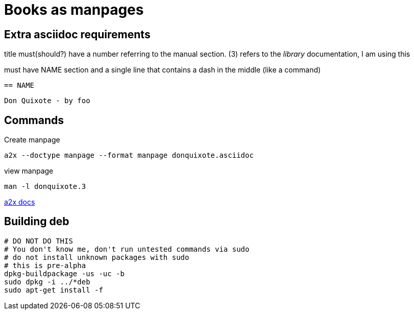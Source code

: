 = Books as manpages

== Extra asciidoc requirements

title must(should?) have a number referring to the manual section.
(3) refers to the _library_ documentation, I am using this

must have NAME section and a single line that contains a dash in the middle
(like a command)

  == NAME

  Don Quixote - by foo


== Commands
Create manpage

  a2x --doctype manpage --format manpage donquixote.asciidoc

view manpage

  man -l donquixote.3

http://www.methods.co.nz/asciidoc/chunked/ch24.html[a2x docs]


== Building deb

  # DO NOT DO THIS
  # You don't know me, don't run untested commands via sudo
  # do not install unknown packages with sudo
  # this is pre-alpha
  dpkg-buildpackage -us -uc -b
  sudo dpkg -i ../*deb
  sudo apt-get install -f
